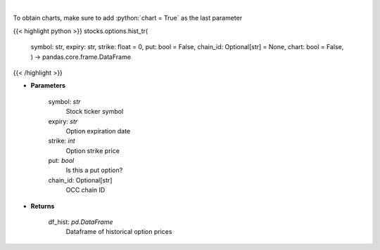 .. role:: python(code)
    :language: python
    :class: highlight

|

.. raw:: html

    <h3>
    > Gets historical option pricing.  This inputs either ticker, expiration, strike or the OCC chain ID and processes
    the request to tradier for historical premiums.
    </h3>

To obtain charts, make sure to add :python:`chart = True` as the last parameter

{{< highlight python >}}
stocks.options.hist_tr(
    symbol: str,
    expiry: str,
    strike: float = 0,
    put: bool = False,
    chain\_id: Optional[str] = None,
    chart: bool = False,
    ) -> pandas.core.frame.DataFrame
{{< /highlight >}}

* **Parameters**

    symbol: *str*
        Stock ticker symbol
    expiry: *str*
        Option expiration date
    strike: *int*
        Option strike price
    put: *bool*
        Is this a put option?
    chain_id: Optional[str]
        OCC chain ID

    
* **Returns**

    df_hist: *pd.DataFrame*
        Dataframe of historical option prices
    